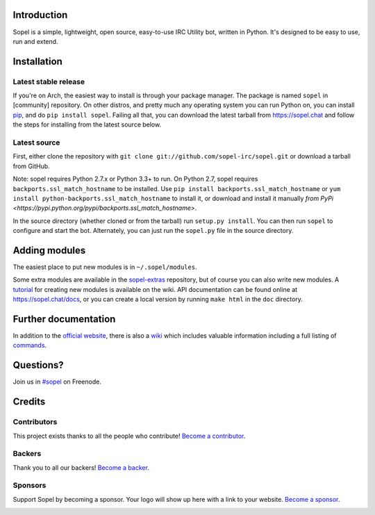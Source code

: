 Introduction |version| |build| |issues| |coverage-status| |license| |ocbackers| |ocsponsors|
--------------------------------------------------------------------------------------------

Sopel is a simple, lightweight, open source, easy-to-use IRC Utility bot,
written in Python. It's designed to be easy to use, run and extend.

Installation
------------

Latest stable release
=====================
If you're on Arch, the easiest way to install is through your package
manager. The package is named ``sopel`` in [community] repository. On other
distros, and pretty much any operating system you can run Python on, you can
install `pip <https://pypi.python.org/pypi/pip/>`_, and do ``pip install
sopel``. Failing all that, you can download the latest tarball from
https://sopel.chat and follow the steps for installing from the latest
source below.

Latest source
=============
First, either clone the repository with ``git clone
git://github.com/sopel-irc/sopel.git`` or download a tarball from GitHub.

Note: sopel requires Python 2.7.x or Python 3.3+ to run. On Python 2.7,
sopel requires ``backports.ssl_match_hostname`` to be installed. Use
``pip install backports.ssl_match_hostname`` or ``yum install python-backports.ssl_match_hostname`` to install it,
or download and install it manually `from PyPi <https://pypi.python.org/pypi/backports.ssl_match_hostname>`.

In the source directory (whether cloned or from the tarball) run
``setup.py install``. You can then run ``sopel`` to configure and start the
bot. Alternately, you can just run the ``sopel.py`` file in the source
directory.

Adding modules
--------------
The easiest place to put new modules is in ``~/.sopel/modules``.

Some extra modules are available in the
`sopel-extras <https://github.com/sopel-irc/sopel-extras>`_ repository, but of
course you can also write new modules. A `tutorial <https://github.com/sopel-irc/sopel/wiki/Sopel-tutorial,-Part-2>`_
for creating new modules is available on the wiki.
API documentation can be found online at https://sopel.chat/docs, or
you can create a local version by running ``make html`` in the ``doc``
directory.

Further documentation
---------------------

In addition to the `official website <https://sopel.chat>`_, there is also a
`wiki <http://github.com/sopel-irc/sopel/wiki>`_ which includes valuable
information including a full listing of
`commands <https://github.com/sopel-irc/sopel/wiki/Commands>`_.

Questions?
----------

Join us in `#sopel <irc://irc.freenode.net/#sopel>`_ on Freenode.

Credits
-------

Contributors
============

This project exists thanks to all the people who contribute! `Become a contributor`__.

.. image:: https://opencollective.com/sopel/contributors.svg?width=890&button=false
    :target: https://github.com/sopel-irc/sopel/graphs/contributors

__ Contributor_
.. _Contributor: https://github.com/sopel-irc/sopel/blob/master/CONTRIBUTING.md

Backers
=======

Thank you to all our backers! `Become a backer`__.

.. image:: https://opencollective.com/sopel/backers.svg?width=890
    :target: https://opencollective.com/sopel#backers

__ Backer_
.. _Backer: https://opencollective.com/sopel#backer

Sponsors
========

Support Sopel by becoming a sponsor. Your logo will show up here with a link to your website. `Become a sponsor`__.

.. image:: https://opencollective.com/sopel/sponsor/0/avatar.svg
    :target: https://opencollective.com/sopel/sponsor/0/website

__ Sponsor_
.. _Sponsor: https://opencollective.com/sopel#sponsor

.. |version| image:: https://img.shields.io/pypi/v/sopel.svg
   :target: https://pypi.python.org/pypi/sopel
.. |build| image:: https://travis-ci.org/sopel-irc/sopel.svg?branch=master
   :target: https://travis-ci.org/sopel-irc/sopel
.. |issues| image:: https://img.shields.io/github/issues/sopel-irc/sopel.svg
   :target: https://github.com/sopel-irc/issues
.. |coverage-status| image:: https://coveralls.io/repos/github/sopel-irc/sopel/badge.svg?branch=master
   :target: https://coveralls.io/github/sopel-irc/sopel?branch=master
.. |license| image:: https://img.shields.io/pypi/l/sopel.svg
   :target: https://github.com/sopel-irc/sopel/blob/master/COPYING
.. |ocbackers| image:: https://opencollective.com/sopel/backers/badge.svg
    :alt: Backers on Open Collective
    :target: #backers
.. |ocsponsors| image:: https://opencollective.com/sopel/sponsors/badge.svg
    :alt: Sponsors on Open Collective
    :target: #sponsors
